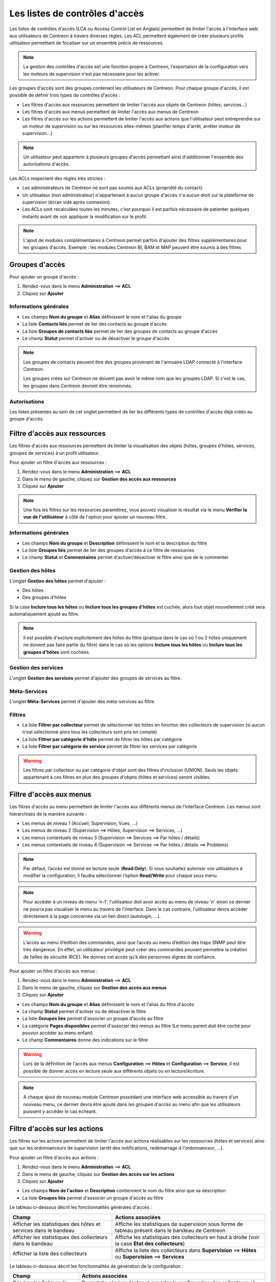 .. _acl:

===============================
Les listes de contrôles d'accès
===============================

Les listes de contrôles d'accès (LCA ou Access Control List en Anglais) permettent de limiter l'accès à l'interface web aux utilisateurs de Centreon à travers diverses règles.
Les ACL permettent également de créer plusieurs profils utilisateur permettant de focaliser sur un ensemble précis de ressources.

.. note::
	La gestion des contrôles d'accès est une fonction propre à Centreon, l'exportation de la configuration vers les moteurs de supervision n'est pas nécessaire pour les activer.

Les groupes d'accès sont des groupes contenant les utilisateurs de Centreon. Pour chaque groupe d'accès, il est possible de définir trois types de contrôles d'accès :

* Les filtres d'accès aux ressources permettent de limiter l'accès aux objets de Centreon (hôtes, services...)
* Les filtres d'accès aux menus permettent de limiter l'accès aux menus de Centreon
* Les filtres d'accès sur les actions permettent de limiter l'accès aux actions que l'utilisateur peut entreprendre sur un moteur de supervision ou sur les ressources elles-mêmes (planifier temps d'arrêt, arrêter moteur de supervision...)

.. note::
    Un utilisateur peut appartenir à plusieurs groupes d'accès permettant ainsi d'additionner l'ensemble des autorisations d'accès.

Les ACLs respectent des règles très strictes :

* Les administrateurs de Centreon ne sont pas soumis aux ACLs (propriété du contact).
* Un utilisateur (non administrateur) n'appartenant à aucun groupe d'accès n'a aucun droit sur la plateforme de supervision (écran vide après connexion).
* Les ACLs sont recalculées toutes les minutes, c'est pourquoi il est parfois nécessaire de patienter quelques instants avant de voir appliquer la modification sur le profil.

.. note::
	L'ajout de modules complémentaires à Centreon permet parfois d'ajouter des filtres supplémentaires pour les groupes d'accès. Exemple : les modules Centreon BI, BAM et MAP peuvent être soumis à des filtres

***************
Groupes d'accès
***************

Pour ajouter un groupe d'accès :

#. Rendez-vous dans le menu **Administration** ==> **ACL**
#. Cliquez sur **Ajouter**

.. image :: /images/guide_exploitation/baccess_group.png
   :align: center

Informations générales
======================

* Les champs **Nom du groupe** et **Alias** définissent le nom et l'alias du groupe
* La liste **Contacts liés** permet de lier des contacts au groupe d'accès
* La liste **Groupes de contacts liés** permet de lier des groupes de contacts au groupe d'accès
* Le champ **Statut** permet d'activer ou de désactiver le groupe d'accès

.. note:: 
    Les groupes de contacts peuvent être des groupes provenant de l'annuaire LDAP connecté à l'interface Centreon.

    Les groupes créés sur Centreon ne doivent pas avoir le même nom que les groupes LDAP. Si c'est le cas, les groupes dans Centreon devront être renommés.

Autorisations
=============

Les listes présentes au sein de cet onglet permettent de lier les différents types de contrôles d'accès déjà créés au groupe d'accès.

*****************************
Filtre d'accès aux ressources
*****************************

Les filtres d'accès aux ressources permettent de limiter la visualisation des objets (hôtes, groupes d'hôtes, services, groupes de services) à un profil utilisateur.

Pour ajouter un filtre d'accès aux ressources :

#. Rendez-vous dans le menu **Administration** ==> **ACL**
#. Dans le menu de gauche, cliquez sur **Gestion des accès aux ressources**
#. Cliquez sur **Ajouter**

.. image :: /images/guide_exploitation/bressources_filter.png
   :align: center

.. note::
    Une fois les filtres sur les ressources paramétrez, vous pouvez visualiser le résultat via le menu **Vérifier la vue de l'utilisateur** à côté de l'option pour ajouter un nouveau filtre.

Informations générales
======================

* Les champs **Nom du groupe** et **Description** définissent le nom et la description du filtre
* La liste **Groupes liés** permet de lier des groupes d'accès à ce filtre de ressources
* Le champ **Statut** et **Commentaires** permet d'activer/désactiver le filtre ainsi que de le commenter

Gestion des hôtes
=================

L'onglet **Gestion des hôtes** permet d'ajouter :

* Des hôtes
* Des groupes d'hôtes

Si la case **Inclure tous les hôtes** ou **Inclure tous les groupes d'hôtes** est cochée, alors tout objet nouvellement créé sera automatiquement ajouté au filtre.

.. note::
     Il est possible d'exclure explicitement des hôtes du filtre (pratique dans le cas où 1 ou 2 hôtes uniquement ne doivent pas faire partie du filtre) dans le cas où les options **Inclure tous les hôtes** ou **Inclure tous les groupes d'hôtes** sont cochées.

Gestion des services
====================

L'onglet **Gestion des services** permet d'ajouter des groupes de services au filtre.

Méta-Services
=============

L'onglet **Méta-Services** permet d'ajouter des méta-services au filtre.

Filtres
=======

* La liste **Filtrer par collecteur** permet de sélectionner les hôtes en fonction des collecteurs de supervision (si aucun n'est sélectionné alors tous les collecteurs sont pris en compte)
* La liste **Filtrer par catégorie d'hôte** permet de filtrer les hôtes par catégorie
* La liste **Filtrer par catégorie de service** permet de filtrer les services par catégorie

.. warning::
    Les filtres par collecteur ou par catégorie d'objet sont des filtres d'inclusion (UNION). Seuls les objets appartenant à ces filtres en plus des groupes d'objets (hôtes et services) seront visibles.

************************
Filtre d'accès aux menus
************************

Les filtres d'accès au menu permettent de limiter l'accès aux différents menus de l'interface Centreon.
Les menus sont hiérarchisés de la manière suivante :

* Les menus de niveau 1 (Accueil, Supervision, Vues, ...)
* Les menus de niveau 2 (Supervision ==> Hôtes, Supervision ==> Services, ...)
* Les menus contextuels de niveau 3 (Supervision ==> Services ==> Par hôtes / détails)
* Les menus contextuels de niveau 4 (Supervision ==> Services ==> Par hôtes / détails ==> Problems)

.. note::
    Par défaut, l’accès est donné en lecture seule (**Read Only**). Si vous souhaitez autoriser vos utilisateurs à
    modifier la configuration, il faudra sélectionner l’option **Read/Write** pour chaque sous menu.

.. note::
    Pour accéder à un niveau de menu 'n-1', l'utilisateur doit avoir accès au menu de niveau 'n' sinon ce dernier ne
    pourra pas visualiser le menu au travers de l'interface. Dans le cas contraire, l'utilisateur devra accéder
    directement à la page concernée via un lien direct (autologin, ...).

.. warning::
    L’accès au menu d’édition des commandes, ainsi que l’accès au menu d’édition des traps SNMP peut être très dangereux.
    En effet, un utilisateur privilégié peut créer des commandes pouvant permettre la création de failles de sécurité (RCE).
    Ne donnez cet accès qu’à des personnes dignes de confiance.

Pour ajouter un filtre d'accès aux menus :

#. Rendez-vous dans le menu **Administration** ==> **ACL**
#. Dans le menu de gauche, cliquez sur **Gestion des accès aux menus**
#. Cliquez sur **Ajouter**

.. image :: /images/guide_exploitation/bmenu_filter.png
   :align: center

* Les champs **Nom du groupe** et **Alias** définissent le nom et l'alias du filtre d'accès
* Le champ **Statut** permet d'activer ou de désactiver le filtre
* La liste **Groupes liés** permet d'associer un groupe d'accès au filtre
* La catégorie **Pages disponibles** permet d'associer des menus au filtre (Le menu parent doit être coché pour pouvoir accéder au menu enfant)
* Le champ **Commentaires** donne des indications sur le filtre

.. warning::
    Lors de la définition de l'accès aux menus **Configuration** ==> **Hôtes** et **Configuration** ==> **Service**, il est possible de donner accès en lecture seule aux différents objets ou en lecture/écriture.

.. note::
    A chaque ajout de nouveau module Centreon possédant une interface web accessible au travers d'un nouveau menu, ce dernier devra être ajouté dans les groupes d'accès au menu afin que les utilisateurs puissent y accéder le cas échéant.

******************************
Filtre d'accès sur les actions
******************************

Les filtres sur les actions permettent de limiter l'accès aux actions réalisables sur les ressources (hôtes et services) ainsi que sur les ordonnanceurs de supervision (arrêt des notifications, redémarrage d l'ordonnanceur, ...).

Pour ajouter un filtre d'accès aux actions :

#. Rendez-vous dans le menu **Administration** ==> **ACL**
#. Dans le menu de gauche, cliquez sur **Gestion des accès sur les actions**
#. Cliquez sur **Ajouter**

.. image :: /images/guide_exploitation/baction_filter.png
   :align: center

* Les champs **Nom de l'action** et **Description** contiennent le nom du filtre ainsi que sa description
* La liste **Groupes liés** permet d'associer un groupe d'accès au filtre

Le tableau ci-dessous décrit les fonctionnalités générales d'accès :

+----------------------------------------+-----------------------------------------------------------------------+
|   Champ                                |   Actions associées                                                   |
+========================================+=======================================================================+
| Afficher les statistiques des          | Affiche les statistiques de supervision sous forme de tableau présent |
| hôtes et services dans le bandeau      | dans le bandeau de Centreon                                           |
+----------------------------------------+-----------------------------------------------------------------------+
| Afficher les statistiques des          | Affiche les statistiques des collecteurs en haut à droite             |
| collecteurs dans le bandeau            | (voir la case **Etat des collecteurs**)                               |
+----------------------------------------+-----------------------------------------------------------------------+
| Afficher la liste des                  | Affiche la liste des collecteurs dans **Supervision** ==> **Hôtes**   |
| collecteurs                            | ou **Supervision** ==> **Services**                                   |
+----------------------------------------+-----------------------------------------------------------------------+

Le tableau ci-dessous décrit les fonctionnalités de génération de la configuration :

+----------------------------------------+-----------------------------------------------------------------------+
|   Champ                                |   Actions associées                                                   |
+========================================+=======================================================================+
| Générer les fichiers de configuration  | Permet de générer, tester et exporter la configuration des            |
|                                        | collecteurs et de redémarrer les moteurs de supervision               |
+----------------------------------------+-----------------------------------------------------------------------+
| Générer la configuration des traps     | Permet de générer et exporter la configuration des traps SNMP pour le |
| SNMP                                   | processus Centreontrapd sur les collecteurs et de redémarrer ce       |
|                                        | dernier                                                               |
+----------------------------------------+-----------------------------------------------------------------------+

Le tableau ci-dessous décrit l'ensemble des actions qui peuvent être autorisées sur l'ordonnanceur :

+----------------------------------------+-----------------------------------------------------------------------+
|   Champ                                |   Actions associées                                                   | 
+========================================+=======================================================================+
| Afficher les statistiques des          | Affiche les statistiques de supervision sous forme de tableau présent |
| hôtes et services dans le bandeau      | dans le bandeau de Centreon                                           |
+----------------------------------------+-----------------------------------------------------------------------+
| Afficher les statistiques des          | Affiche les statistiques des collecteurs en haut à droite             |
| collecteurs dans le bandeau            | (voir la case **Etat des collecteurs**)                               |
+----------------------------------------+-----------------------------------------------------------------------+
| Afficher la liste des                  | Affiche la liste des collecteurs dans **Supervision** ==> **Hôtes**   |
| collecteurs                            | ou **Supervision** ==> **Services**                                   |
+----------------------------------------+-----------------------------------------------------------------------+
| Arrêter l'ordonnanceur                 | Autoriser l'arrêt de l'ordonnanceur                                   |
+----------------------------------------+-----------------------------------------------------------------------+
| Redémarrer l'ordonnanceur              | Autoriser le redémarrage de l'ordonnanceur                            |
+----------------------------------------+-----------------------------------------------------------------------+
| Activer/Désactiver les notifications   | Activer/Désactiver l'envoi de notifications                           |
+----------------------------------------+-----------------------------------------------------------------------+
| Activer/Désactiver les contrôles       | Activer/Désactiver les contrôles des services                         |
| des services                           |                                                                       |
+----------------------------------------+-----------------------------------------------------------------------+
| Activer/Désactiver les contrôles       | Activer/Désactiver les contrôles passifs pour les services            |
| passifs des services                   |                                                                       |
+----------------------------------------+-----------------------------------------------------------------------+
| Activer/Désactiver les contrôles       | Activer/Désactiver les contrôles sur les hôtes                        |
| des hôtes                              |                                                                       |
+----------------------------------------+-----------------------------------------------------------------------+
| Activer/Désactiver les contrôles       | Activer/Désactiver les contrôles passifs pour les hôtes               |
| des passifs d'hôtes                    |                                                                       |
+----------------------------------------+-----------------------------------------------------------------------+
| Activer/Désactiver le gestionnaire     | Activer/Désactiver le gestionnaire d'évènement                        |
| d'évènements                           |                                                                       |
+----------------------------------------+-----------------------------------------------------------------------+
| Activer/Désactiver la détection de     | Activer/Désactiver la détection du statut FLAPPING (ou bagotage)      |
| bagotage                               |                                                                       |
+----------------------------------------+-----------------------------------------------------------------------+
| Activer/Désactiver la commande post    | Activer/Désactiver la commande post-contrôle des services             |
| contrôle des services                  |                                                                       |
+----------------------------------------+-----------------------------------------------------------------------+
| Activer/Désactiver la commande post    | Activer/Désactiver la commande post-contrôle des hôtes                |
| contrôle des hôtes                     |                                                                       |
+----------------------------------------+-----------------------------------------------------------------------+
| Activer/Désactiver les données de      | Activer/Désactiver les données de performances                        |
| performance                            |                                                                       |
+----------------------------------------+-----------------------------------------------------------------------+


Le tableau ci-dessous décrit l'ensemble des actions qui peuvent être autorisées sur les services :

+----------------------------------------+-----------------------------------------------------------------------+
|   Champ                                |   Actions associées                                                   |
+========================================+=======================================================================+
| Activer/Désactiver les vérifications   | Activer/Désactiver les vérifications pour un service                  |
| pour un service                        |                                                                       |
+----------------------------------------+-----------------------------------------------------------------------+
| Activer/Désactiver les notifications   | Activer/Désactiver les notifications pour un service                  |
| pour un service                        |                                                                       |
+----------------------------------------+-----------------------------------------------------------------------+
| Prendre en compte un incident d'un     | Permettre aux utilisateurs d'acquitter un service                     |
| service                                |                                                                       |
+----------------------------------------+-----------------------------------------------------------------------+
| Supprimer la prise en compte d'un      | Permettre aux utilisateurs de supprimer un acquittement de service    |
| service                                |                                                                       |
+----------------------------------------+-----------------------------------------------------------------------+
| Re-planifier la prochaine vérification | Re-planifier la prochaine vérification d'un service                   |
| d'un service                           |                                                                       |
+----------------------------------------+-----------------------------------------------------------------------+
| Re-planifier la prochaine vérification | Re-planifier la prochaine vérification d'un service (Forcé)           |
| d'un service (Forcé)                   |                                                                       |
+----------------------------------------+-----------------------------------------------------------------------+
| Planifier un temps d'arrêt pour un     | Planifier un temps d'arrêt pour un service                            |
| service                                |                                                                       |
+----------------------------------------+-----------------------------------------------------------------------+
| Ajouter/Supprimer un commentaire pour  | Autoriser l'ajout de commentaires pour un service                     |
| un service                             |                                                                       |
+----------------------------------------+-----------------------------------------------------------------------+
| Activer/Désactiver le gestionnaire     | Activer/Désactiver le gestionnaire d'évènement pour un service        |
| d'évènement pour un service            |                                                                       |
+----------------------------------------+-----------------------------------------------------------------------+
| Activer/Désactiver la détection de     | Activer/Désactiver la détection du statut FLAPPING (ou bagotage) pour |
| bagotage d'un service                  | un service                                                            |
+----------------------------------------+-----------------------------------------------------------------------+
| Activer/Désactiver le contrôle passif  | Activer/Désactiver le contrôle passif pour les services               |
| d'un service                           |                                                                       |
+----------------------------------------+-----------------------------------------------------------------------+
| Soumettre un résultat pour un service  | Autoriser la soumission d'un résultat pour un service                 |
+----------------------------------------+-----------------------------------------------------------------------+
| Afficher la commande exécutée          | Autoriser l'affichage de la commande exécutée pour un service         |
| par le moteur de collecte              |                                                                       |
+----------------------------------------+-----------------------------------------------------------------------+

Le tableau ci-dessous décrit l'ensemble des actions qui peuvent être autorisées sur les hôtes :

+----------------------------------------+-----------------------------------------------------------------------+
|   Champ                                |   Actions associées                                                   |
+========================================+=======================================================================+
| Activer/Désactiver les vérifications   | Activer/Désactiver les vérifications pour un hôte                     |
| pour un hôte                           |                                                                       |
+----------------------------------------+-----------------------------------------------------------------------+
| Activer/Désactiver les notifications   | Activer/Désactiver les notifications pour un hôte                     |
| pour un hôte                           |                                                                       |
+----------------------------------------+-----------------------------------------------------------------------+
| Prendre en compte un incident d'un     | Permettre aux utilisateurs d'acquitter un hôte                        |
| hôte                                   |                                                                       |
+----------------------------------------+-----------------------------------------------------------------------+
| Supprimer la prise en compte d'un      | Permettre aux utilisateurs de supprimer un acquittement d'un hôte     |
| hôte                                   |                                                                       |
+----------------------------------------+-----------------------------------------------------------------------+
| Re-planifier la prochaine vérification | Re-planifier la prochaine vérification d'un hôte                      |
| d'un hôte                              |                                                                       |
+----------------------------------------+-----------------------------------------------------------------------+
| Re-planifier la prochaine vérification | Re-planifier la prochaine vérification d'un hôte (Forcé)              |
| d'un hôte (Forcé)                      |                                                                       |
+----------------------------------------+-----------------------------------------------------------------------+
| Planifier un temps d'arrêt pour un     | Planifier un temps d'arrêt pour un hôte                               |
| hôte                                   |                                                                       |
+----------------------------------------+-----------------------------------------------------------------------+
| Ajouter/Supprimer un commentaire pour  | Autoriser l'ajout de commentaires pour un hôte                        |
| un hôte                                |                                                                       |
+----------------------------------------+-----------------------------------------------------------------------+
| Activer/Désactiver le gestionnaire     | Activer/Désactiver le gestionnaire d'évènement pour un hôte           |
| d'évènement pour un hôte               |                                                                       |
+----------------------------------------+-----------------------------------------------------------------------+
| Activer/Désactiver la détection de     | Activer/Désactiver la détection du statut FLAPPING (ou bagotage) pour |
| bagotage d'un hôte                     | un hôte                                                               |
+----------------------------------------+-----------------------------------------------------------------------+
| Activer/Désactiver les contrôles des   | Activer/Désactiver les contrôles des services d'un hôte               |
| services de l'hôte                     |                                                                       |
+----------------------------------------+-----------------------------------------------------------------------+
| Soumettre un résultat pour un hôte     | Autoriser la soumission d'un résultat pour un hôte                    |
+----------------------------------------+-----------------------------------------------------------------------+

* Le champ **Statut** permet d'activer ou de désactiver le filtre

*******************
Recalculer les ACLs
*******************

Il est possible de recalculer manuellement les ACLs :

#. Rendez-vous dans le menu **Administration** ==> **ACL**
#. Dans le menu de gauche, cliquez sur **Recharger les ACL**
#. Sélectionnez le ou les utilisateurs pour lesquels vous souhaitez recharger les ACL
#. Dans le menu **Plus d'actions**, cliquez sur **Recharger les ACL**
